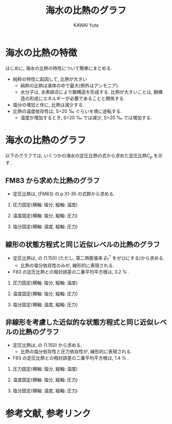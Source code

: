 #+TITLE: 海水の比熱のグラフ
#+AUTHOR: KAWAI Yuta
#+LANGUAGE: ja
#+OPTIONS: H:2 ^:{} 
#+HTML_HEAD: <link rel="stylesheet" type="text/css" href="./../org.css" />
#+HTML_MATHJAX: align:"left" mathml:t path:"http://cdn.mathjax.org/mathjax/latest/MathJax.js?config=TeX-AMS_HTML"></SCRIPT>
#+LaTeX_HEADER: \usepackage[round]{natbib}

#+NAME: create_FigsTable
#+BEGIN_SRC ruby :results value raw :exports none :var caption="ほほげほげ" :var figPicsPath="{EOS,EOS}figure.org" :var dirPath="./fig/Cp/"
    require 'pathname'

    str = "#+CAPTION: #{caption}.\n" << "|"

    figPicPathStrs = Dir.glob("#{dirPath}#{figPicsPath}")
    figPicPathStrs.each{|figPath|
      figThumbPath = Pathname(figPath).sub(/\.[^.]+$/,  "_thumb.png")
      str << "[[file:#{figPath}][file:#{figThumbPath}]] |"
    }
    str << "\n"
    return str
#+END_SRC

* 海水の比熱の特徴
はじめに, 海水の比熱の特性について簡単にまとめる. 
 
- 純粋の特性に起因して, 比熱が大きい
  - 純粋の比熱は液体の中で最大(例外はアンモニア). 
  - 水分子は, 水素結合により鎖構造を形成する. 
    比熱が大きいことは, 鎖構造の形成にエネルギーが必要であることと関係する. 
- 塩分の増加と伴に, 比熱は減少する. 
- 比熱の温度依存性は, S=20 \permil ぐらいを境に逆転する.
  - 温度が増加するとき, S<20 \permil では減少, S>20 \permil では増加する.   

* 海水の比熱のグラフ
以下のグラフでは, いくつかの海水の定圧比熱の式から求めた定圧比熱$C_p$ を示す. 

** FM83 から求めた比熱のグラフ

- 定圧比熱は, \cite{fofonoff1983algorithms}(FM83) の p.31-35 の式群から求める. 
    

*** 圧力固定(横軸: 塩分, 縦軸: 温度)

 #+CALL: create_FigsTable("左から p=0,1000,2000,3000,4000,5000 [dbar]", "EOS_JM95_press_{0,100,200,300,400,500}.jpg") :results value raw :exports results

*** 温度固定(横軸: 塩分, 縦軸: 圧力)

 #+CALL: create_FigsTable("左から theta=0,10,20,30,40 [degC]", "EOS_JM95_temp_{0,10,20,30,40}.jpg") :results value raw :exports results

*** 塩分固定(横軸: 温度, 縦軸: 圧力)

 #+CALL: create_FigsTable("左から S=0,10,20,30,40 [psu]", "EOS_JM95_sal_{0,10,20,30,40}.jpg") :results value raw :exports results




** 線形の状態方程式と同じ近似レベルの比熱のグラフ

- 定圧比熱は, \cite{vallis2006atmospheric} の (1.150) (ただし, 第二熱膨張率 $\beta_T^*$ をゼロにする)から求める. 
  - 比熱の塩分依存性のみが, 線形的に表現される. 
- F83 の定圧比熱との相対誤差の二乗平均平方根は, 3.2 % .

*** 圧力固定(横軸: 塩分, 縦軸: 温度)

 #+CALL: create_FigsTable("左から p=0,1000,2000,3000,4000,5000 [dbar]", "EOS_LINEAR_press_{0,100,200,300,400,500}.jpg") :results value raw :exports results

 #+CALL: create_FigsTable("F83 の定圧比熱との相対誤差. 左から p=0,1000,2000,3000,4000,5000 [dbar]", "cpError_Linear_press_{0,100,200,300,400,500}.jpg") :results value raw :exports results

*** 温度固定(横軸: 塩分, 縦軸: 圧力)

 #+CALL: create_FigsTable("左から temp=0,10,20,30,40 [degC]", "EOS_LINEAR_temp_{0,10,20,30,40}.jpg") :results value raw :exports results

 #+CALL: create_FigsTable("F83 の定圧比熱との相対誤差. 左から temp=0,10,20,30,40 [degC]", "cpError_Linear_temp_{0,10,20,30,40}.jpg") :results value raw :exports results

*** 塩分固定(横軸: 温度, 縦軸: 圧力)

 #+CALL: create_FigsTable("左から S=0,10,20,30,40 [psu]", "EOS_LINEAR_sal_{0,10,20,30,40}.jpg") :results value raw :exports results

 #+CALL: create_FigsTable("F83 の定圧比熱との相対誤差. 左から S=0,10,20,30,40 [psu]", "cpError_Linear_sal_{0,10,20,30,40}.jpg") :results value raw :exports results


** 非線形を考慮した近似的な状態方程式\cite{de2004effect,vallis2006atmospheric}と同じ近似レベルの比熱のグラフ
- 定圧比熱は, \cite{vallis2006atmospheric} の (1.150) から求める. 
  - 比熱の塩分依存性と圧力依存性が, 線形的に表現される. 
- F83 の定圧比熱との相対誤差の二乗平均平方根は, 1.4 % .

*** 圧力固定(横軸: 塩分, 縦軸: 温度)

 #+CALL: create_FigsTable("左から p=0,1000,2000,3000,4000,5000 [dbar]", "EOS_SIMPLENONLINEAR_press_{0,100,200,300,400,500}.jpg") :results value raw :exports results

 #+CALL: create_FigsTable("F83 の定圧比熱との相対誤差. 左から p=0,1000,2000,3000,4000,5000 [dbar]", "cpError_SimpleNonLinear_press_{0,100,200,300,400,500}.jpg") :results value raw :exports results

*** 温度固定(横軸: 塩分, 縦軸: 圧力)

 #+CALL: create_FigsTable("左から theta=0,10,20,30,40 [degC]", "EOS_SIMPLENONLINEAR_temp_{0,10,20,30,40}.jpg") :results value raw :exports results

 #+CALL: create_FigsTable("F83 の定圧比熱との相対誤差. 左から temp=0,10,20,30,40 [degC]", "cpError_SimpleNonLinear_temp_{0,10,20,30,40}.jpg") :results value raw :exports results

*** 塩分固定(横軸: 温度, 縦軸: 圧力)

 #+CALL: create_FigsTable("左から S=0,10,20,30,40 [psu]", "EOS_SIMPLENONLINEAR_sal_{0,10,20,30,40}.jpg") :results value raw :exports results

 #+CALL: create_FigsTable("F83 の定圧比熱との相対誤差. 左から S=0,10,20,30,40 [psu]", "cpError_SimpleNonLinear_sal_{0,10,20,30,40}.jpg") :results value raw :exports results



* 参考文献, 参考リンク

#+BIBLIOGRAPHY: Dennou-OGCM_reflist abbrvnat limit:t

  
